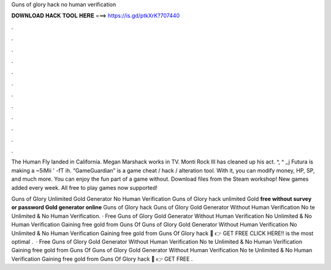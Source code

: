 Guns of glory hack no human verification



𝐃𝐎𝐖𝐍𝐋𝐎𝐀𝐃 𝐇𝐀𝐂𝐊 𝐓𝐎𝐎𝐋 𝐇𝐄𝐑𝐄 ===> https://is.gd/ptkXrK?707440



.



.



.



.



.



.



.



.



.



.



.



.

The Human Fly landed in California. Megan Marshack works in TV. Monti Rock III has cleaned up his act. ^, ^ _j Futura is making a ~5iMii ' -fT ih. “GameGuardian” is a game cheat / hack / alteration tool. With it, you can modify money, HP, SP, and much more. You can enjoy the fun part of a game without. Download files from the Steam workshop! New games added every week. All free to play games now supported!

Guns of Glory Unlimited Gold Generator No Human Verification Guns of Glory hack unlimited Gold **free without survey or password Gold generator online** Guns of Glory hack  Guns of Glory Gold Generator Without Human Verification No te Unlimited & No Human Verification. · Free Guns of Glory Gold Generator Without Human Verification No  Unlimited & No Human Verification Gaining free gold from Guns Of  Guns of Glory Gold Generator Without Human Verification No  Unlimited & No Human Verification Gaining free gold from Guns Of Glory hack 🔴 👉 GET FREE CLICK HERE!! is the most optimal .  · Free Guns of Glory Gold Generator Without Human Verification No te Unlimited & No Human Verification Gaining free gold from Guns Of  Guns of Glory Gold Generator Without Human Verification No te Unlimited & No Human Verification Gaining free gold from Guns Of Glory hack 🔴 👉 GET FREE .
